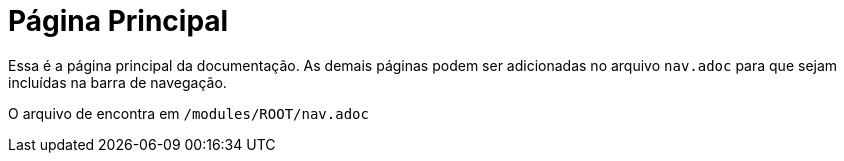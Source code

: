 = Página Principal

Essa é a página principal da documentação. As demais páginas podem ser adicionadas no arquivo `nav.adoc` para que sejam incluídas na barra de navegação.

O arquivo de encontra em `/modules/ROOT/nav.adoc`